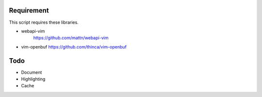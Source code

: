 Requirement
===========

This script requires these libraries.

* webapi-vim
    https://github.com/mattn/webapi-vim

* vim-openbuf
  https://github.com/thinca/vim-openbuf

Todo
====

* Document

* Highlighting

* Cache
